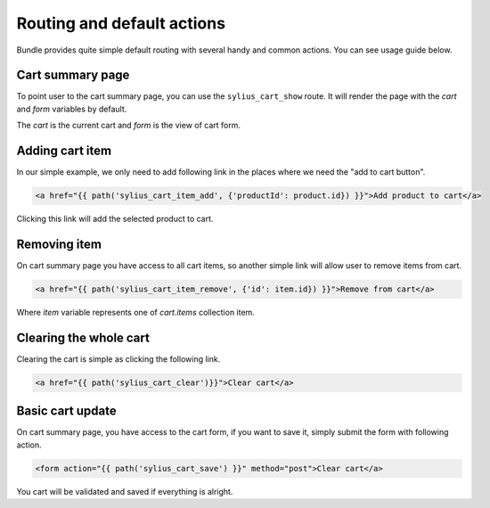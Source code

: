 Routing and default actions
===========================

Bundle provides quite simple default routing with several handy and common actions.
You can see usage guide below.

Cart summary page
-----------------

To point user to the cart summary page, you can use the ``sylius_cart_show`` route.
It will render the page with the `cart` and `form` variables by default.

The `cart` is the current cart and `form` is the view of cart form.

Adding cart item
----------------

In our simple example, we only need to add following link in the places where we need the "add to cart button".

.. code-block:: html

    <a href="{{ path('sylius_cart_item_add', {'productId': product.id}) }}">Add product to cart</a>

Clicking this link will add the selected product to cart.

Removing item
-------------

On cart summary page you have access to all cart items, so another simple link will allow user to remove items from cart.

.. code-block:: html

    <a href="{{ path('sylius_cart_item_remove', {'id': item.id}) }}">Remove from cart</a>

Where `item` variable represents one of `cart.items` collection item.

Clearing the whole cart
-----------------------

Clearing the cart is simple as clicking the following link.

.. code-block:: html

    <a href="{{ path('sylius_cart_clear')}}">Clear cart</a>

Basic cart update
-----------------

On cart summary page, you have access to the cart form, if you want to save it, simply submit the form
with following action.

.. code-block:: html

    <form action="{{ path('sylius_cart_save') }}" method="post">Clear cart</a>

You cart will be validated and saved if everything is alright.
